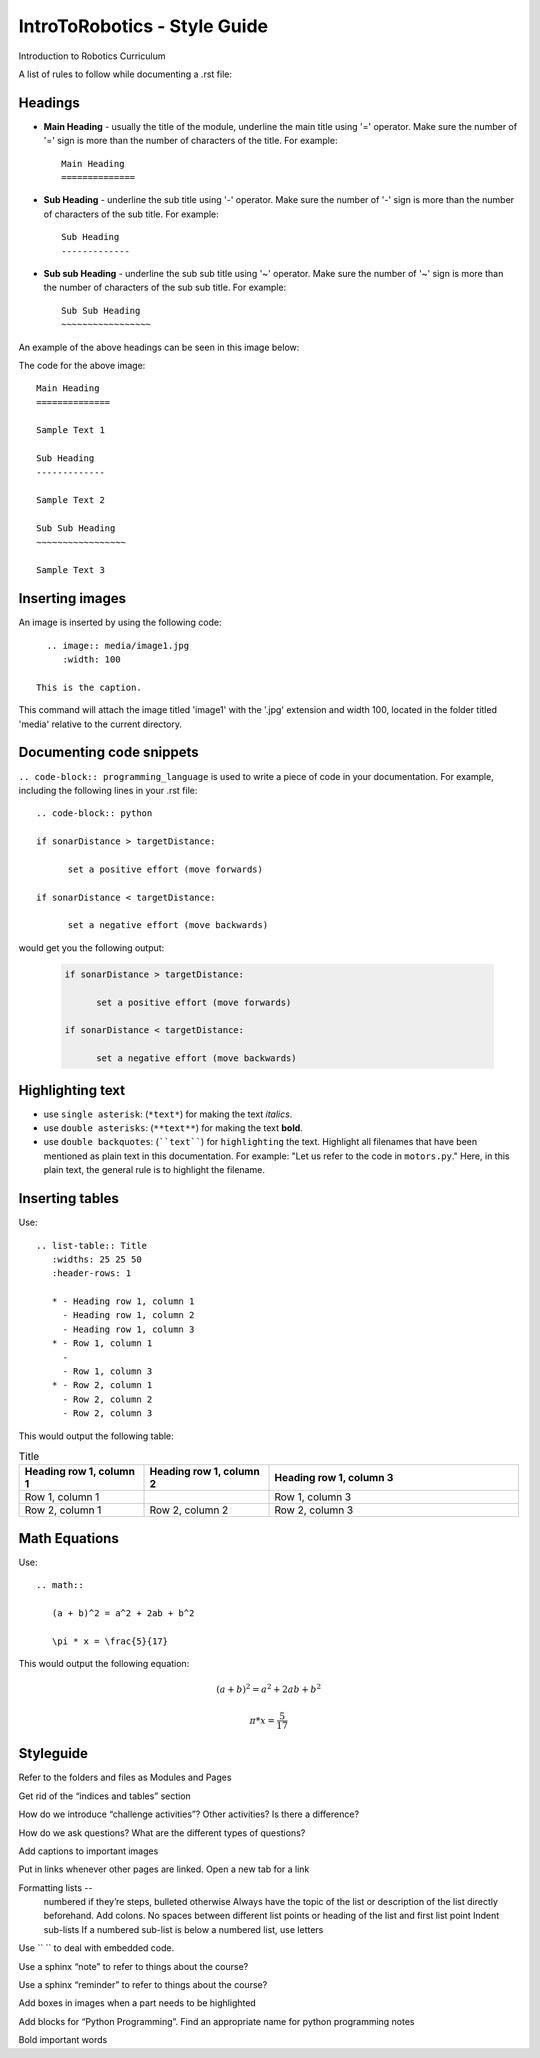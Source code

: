 IntroToRobotics - Style Guide
=================================
Introduction to Robotics Curriculum

A list of rules to follow while documenting a .rst file:

Headings
------------

* **Main Heading** - usually the title of the module, underline the main title using '=' operator. Make sure the number of '=' sign is more than the number of characters of the title. For example:: 
  
     Main Heading
     ==============

* **Sub Heading** - underline the sub title using '-' operator. Make sure the number of '-' sign is more than the number of characters of the sub title. For example:: 
  
     Sub Heading
     -------------

* **Sub sub Heading** - underline the sub sub title using '~' operator. Make sure the number of '~' sign is more than the number of characters of the sub sub title. For example:: 
  
     Sub Sub Heading
     ~~~~~~~~~~~~~~~~~


An example of the above headings can be seen in this image below:

.. image:: headings.jpg
    :width: 800
  
The code for the above image::

      Main Heading
      ==============

      Sample Text 1

      Sub Heading
      -------------

      Sample Text 2

      Sub Sub Heading
      ~~~~~~~~~~~~~~~~~

      Sample Text 3

Inserting images
------------------------

An image is inserted by using the following code::

     .. image:: media/image1.jpg
        :width: 100
        
   This is the caption.

This command will attach the image titled 'image1' with the '.jpg' extension and width 100, located in the folder titled 'media' relative to the current directory.

Documenting code snippets
---------------------------

``.. code-block:: programming_language`` is used to write a piece of code in your documentation. For example, including the following lines in your .rst file::

      .. code-block:: python
      
      if sonarDistance > targetDistance:

            set a positive effort (move forwards)

      if sonarDistance < targetDistance:

            set a negative effort (move backwards)

would get you the following output:

  .. code-block:: python
      
      if sonarDistance > targetDistance:

            set a positive effort (move forwards)

      if sonarDistance < targetDistance:

            set a negative effort (move backwards)



Highlighting text
---------------------------
* use ``single asterisk``: (``*text*``) for making the text *italics*.
* use ``double asterisks``: (``**text**``) for making the text **bold**.
* use ``double backquotes``: (````text````) for ``highlighting`` the text. Highlight all filenames that have been mentioned as plain text in this documentation. For example: "Let us refer to the code in ``motors.py``." Here, in this plain text, the general rule is to highlight the filename.



Inserting tables
---------------------------

Use::

      .. list-table:: Title
         :widths: 25 25 50
         :header-rows: 1

         * - Heading row 1, column 1
           - Heading row 1, column 2
           - Heading row 1, column 3
         * - Row 1, column 1
           -
           - Row 1, column 3
         * - Row 2, column 1
           - Row 2, column 2
           - Row 2, column 3

This would output the following table:

.. list-table:: Title
   :widths: 25 25 50
   :header-rows: 1

   * - Heading row 1, column 1
     - Heading row 1, column 2
     - Heading row 1, column 3
   * - Row 1, column 1
     -
     - Row 1, column 3
   * - Row 2, column 1
     - Row 2, column 2
     - Row 2, column 3
     
     
Math Equations
--------------------
Use::

      .. math::

         (a + b)^2 = a^2 + 2ab + b^2

         \pi * x = \frac{5}{17}

This would output the following equation:

.. math::

   (a + b)^2 = a^2 + 2ab + b^2

   \pi * x = \frac { 5 } { 17 }     % the fraction looks perfect in Readthedocs, there is some issue with viewing it in Github. 
      



Styleguide
----------

Refer to the folders and files as Modules and Pages

Get rid of the “indices and tables” section

How do we introduce “challenge activities”? Other activities? Is there a difference?

How do we ask questions? What are the different types of questions?  

Add captions to important images 

Put in links whenever other pages are linked. Open a new tab for a link

Formatting lists -- 
  numbered if they’re steps, bulleted otherwise
  Always have the topic of the list or description of the list directly beforehand. Add colons.
  No spaces between different list points or heading of the list and first list point
  Indent sub-lists
  If a numbered sub-list is below a numbered list, use letters

Use \`\` \`\` to deal with embedded code.

Use a sphinx “note” to refer to things about the course?

Use a sphinx “reminder” to refer to things about the course?

Add boxes in images when a part needs to be highlighted

Add blocks for “Python Programming”. Find an appropriate name for python programming notes

Bold important words
